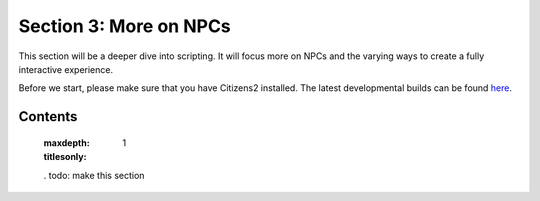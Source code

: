 =======================
Section 3: More on NPCs
=======================

This section will be a deeper dive into scripting. It will focus more on NPCs
and the varying ways to create a fully interactive experience.

Before we start, please make sure that you have Citizens2 installed. The latest
developmental builds can be found `here
<http://ci.citizensnpcs.co/job/Citizens2/>`_.

Contents
========

  :maxdepth: 1
  :titlesonly:
  .
  todo: make this section
